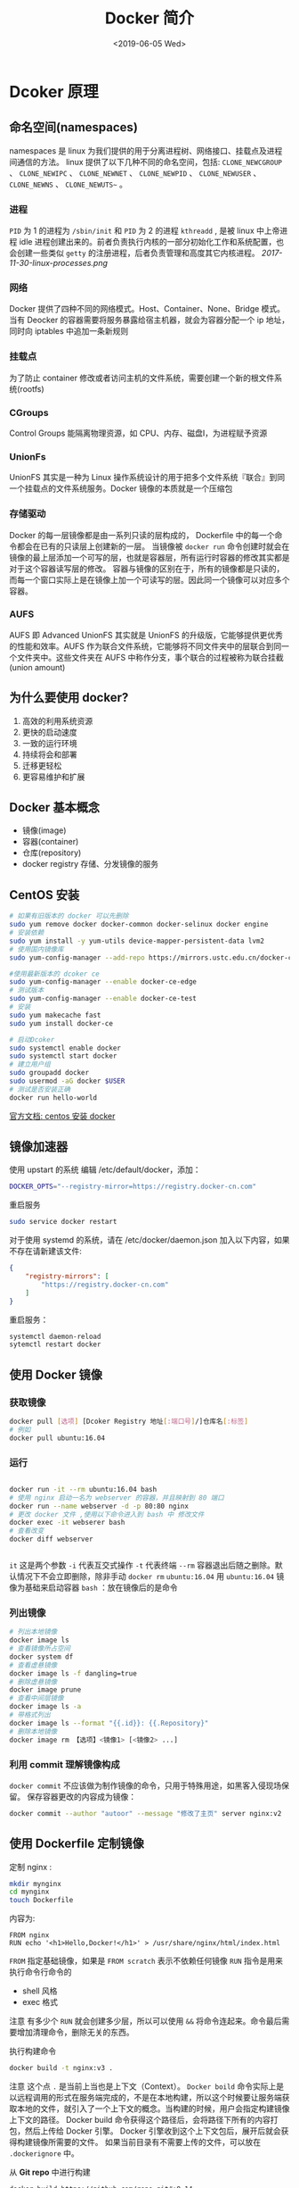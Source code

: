 #+TITLE: Docker 简介
#+DATE: <2019-06-05 Wed>
* Dcoker 原理
** 命名空间(namespaces)
  namespaces 是 linux 为我们提供的用于分离进程树、网络接口、挂载点及进程间通信的方法。 linux 提供了以下几种不同的命名空间，包括:  ~CLONE_NEWCGROUP~ 、 ~CLONE_NEWIPC~ 、 ~CLONE_NEWNET~ 、 ~CLONE_NEWPID~ 、 ~CLONE_NEWUSER~ 、 ~CLONE_NEWNS~ 、 ~CLONE_NEWUTS~~ 。

*** 进程
~PID~ 为 1 的进程为 ~/sbin/init~ 和 ~PID~ 为 2 的进程 ~kthreadd~ , 是被 linux 中上帝进程 idle 进程创建出来的。前者负责执行内核的一部分初始化工作和系统配置，也会创建一些类似 ~getty~ 的注册进程，后者负责管理和高度其它内核进程。
[[2017-11-30-linux-processes.png]]

*** 网络
Docker 提供了四种不同的网络模式。Host、Container、None、Bridge 模式。
当有 Deocker 的容器需要将服务暴露给宿主机器，就会为容器分配一个 ip 地址，同时向 iptables 中追加一条新规则

*** 挂载点
为了防止 container  修改或者访问主机的文件系统，需要创建一个新的根文件系统(rootfs)

*** CGroups
Control Groups 能隔离物理资源，如 CPU、内存、磁盘I\O和网络宽带，为进程赋予资源

*** UnionFs
UnionFS 其实是一种为 Linux 操作系统设计的用于把多个文件系统『联合』到同一个挂载点的文件系统服务。Docker 镜像的本质就是一个压缩包
*** 存储驱动
Docker 的每一层镜像都是由一系列只读的层构成的， Dockerfile 中的每一个命令都会在已有的只读层上创建新的一层。 当镜像被 ~docker run~ 命令创建时就会在镜像的最上层添加一个可写的层，也就是容器层，所有运行时容器的修改其实都是对于这个容器读写层的修改。
容器与镜像的区别在于，所有的镜像都是只读的，而每一个窗口实际上是在镜像上加一个可读写的层。因此同一个镜像可以对应多个容器。

*** AUFS
    AUFS 即 Advanced UnionFS 其实就是 UnionFS 的升级版，它能够提供更优秀的性能和效率。AUFS 作为联合文件系统，它能够将不同文件夹中的层联合到同一个文件夹中。这些文件夹在 AUFS 中称作分支，事个联合的过程被称为联合挂截(union amount)

** 为什么要使用 docker?
1. 高效的利用系统资源
2. 更快的启动速度
3. 一致的运行环境
4. 持续将会和部署
5. 迁移更轻松
6. 更容易维护和扩展
   

** Docker 基本概念
- 镜像(image)
- 容器(container)
- 仓库(repository)
- docker registry 存储、分发镜像的服务


** CentOS 安装
#+BEGIN_SRC bash
# 如果有旧版本的 docker 可以先删除
sudo yum remove docker docker-common docker-selinux docker engine
# 安装依赖
sudo yum install -y yum-utils device-mapper-persistent-data lvm2
# 使用国内镜像库
sudo yum-config-manager --add-repo https://mirrors.ustc.edu.cn/docker-ce/linux/centos/docker-ce.resp

#使用最新版本的 dcoker ce
sudo yum-config-manager --enable docker-ce-edge
# 测试版本
sudo yum-config-manager --enable docker-ce-test
# 安装
sudo yum makecache fast
sudo yum install docker-ce

# 启动Dcoker 
sudo systemctl enable docker
sudo systemctl start docker
# 建立用户组
sudo groupadd docker
sudo usermod -aG docker $USER
# 测试是否安装正确
docker run hello-world
#+END_SRC
[[https://docs.docker.com/install/linux/docker-ce/centos/][官方文档: centos 安装 docker]]

** 镜像加速器
使用 upstart 的系统 编辑 /etc/default/docker，添加：
#+BEGIN_SRC bash 
DOCKER_OPTS="--registry-mirror=https://registry.docker-cn.com"
#+END_SRC
重启服务 
#+BEGIN_SRC sh
sudo service docker restart

#+END_SRC
对于使用 systemd 的系统，请在 /etc/docker/daemon.json 加入以下内容，如果不存在请新建该文件:
#+BEGIN_SRC json
{
    "registry-mirrors": [
        "https://registry.docker-cn.com"
    ]
}

#+END_SRC
重启服务：
#+BEGIN_SRC bash
systemctl daemon-reload
sytemctl restart docker

#+END_SRC

** 使用 Docker 镜像
*** 获取镜像
#+BEGIN_SRC sh
docker pull [选项] [Dcoker Registry 地址[:端口号]/]仓库名[:标签]
# 例如
docker pull ubuntu:16.04
#+END_SRC
*** 运行
#+BEGIN_SRC sh

docker run -it --rm ubuntu:16.04 bash
# 使用 nginx 启动一名为 webserver 的容器，并且映射到 80 端口
docker run --name webserver -d -p 80:80 nginx
# 更改 docker 文件 ,使用以下命令进入到 bash 中 修改文件 
docker exec -it webserer bash 
# 查看改变
docker diff webserver


#+END_SRC
~it~ 这是两个参数  ~-i~  代表互交式操作 ~-t~ 代表终端 
~--rm~ 容器退出后随之删除。默认情况下不会立即删除，除非手动 ~docker rm~
~ubuntu:16.04~ 用 ~ubuntu:16.04~ 镜像为基础来启动容器
~bash~ ：放在镜像后的是命令
*** 列出镜像
#+BEGIN_SRC sh
# 列出本地镜像
docker image ls 
# 查看镜像所占空间
docker system df 
# 查看虚悬镜像
docker image ls -f dangling=true
# 删除虚悬镜像
docker image prune
# 查看中间层镜像
docker image ls -a 
# 带格式列出
docker image ls --format "{{.id}}: {{.Repository}"
# 删除本地镜像
docker image rm 【选项】<镜像1> [<镜像2> ...]
#+END_SRC

*** 利用 commit 理解镜像构成 
~docker commit~ 不应该做为制作镜像的命令，只用于特殊用途，如黑客入侵现场保留。
保存容器更改的内容成为镜像：
#+BEGIN_SRC sh
docker commit --author "autoor" --message "修改了主页" server nginx:v2

#+END_SRC


** 使用 Dockerfile 定制镜像
定制 nginx :
#+BEGIN_SRC sh
mkdir mynginx
cd mynginx 
touch Dockerfile
#+END_SRC 
内容为: 
#+BEGIN_SRC docker
FROM nginx
RUN echo '<h1>Hello,Docker!</h1>' > /usr/share/nginx/html/index.html
#+END_SRC
~FROM~ 指定基础镜像，如果是 ~FROM scratch~ 表示不依赖任何镜像
~RUN~ 指令是用来执行命令行命令的
- shell 风格 
-  exec 格式 
注意 有多少个 ~RUN~ 就会创建多少层，所以可以使用 ~&&~ 将命令连起来。命令最后需要增加清理命令，删除无关的东西。

执行构建命令
#+BEGIN_SRC sh 
docker build -t nginx:v3 .

#+END_SRC
注意 这个点 ~.~ 是当前上当也是上下文（Context）。 ~Docker boild~ 命令实际上是以远程调用的形式在服务端完成的，不是在本地构建，所以这个时候要让服务端获取本地的文件，就引入了一个上下文的概念。当构建的时候，用户会指定构建镜像上下文的路径。 Docker build 命令获得这个路径后，会将路径下所有的内容打包，然后上传给 Docker 引擎。 Docker 引擎收到这个上下文包后，展开后就会获得构建镜像所需要的文件。
如果当前目录有不需要上传的文件，可以放在 ~.dockerignore~ 中。

从 *Git repo* 中进行构建
#+BEGIN_SRC sh
docker build https://github.com/repo.git#:8.14 
#+END_SRC
用给定的 *tar* 压缩包构建
#+BEGIN_SRC sh
docker build http://server/context.tar.gz
#+END_SRC
从标准输入中读取 *Dockerfile* 
#+BEGIN_SRC sh
docker build - < Dockerfile 
cat Dockerfile | docker build -
#+END_SRC

*** Dockerfile 指令详解

- copy 复制文件
- ADD 自动解压到目标路径上
- CMD 用于指定默认的容器主进程的启动命令
Docker 没有前台后台的概念 因此以下写法有问题：
#+BEGIN_SRC Dockerfile
CMD service nginx start
#+END_SRC
这个命令实际上是会转成
#+BEGIN_SRC Dockerfile
CMD ["sh","-c","service nginx start"]
#+END_SRC
主进程是 ~sh~ 当主进程结束后容器也就退出了，所以正确的作法是:
直接执行 linux 可执行文件，并且要求以前台形式运行:
#+BEGIN_SRC Dockerfile
CMD ["nginx","-g","daemon off;"]
#+END_SRC
- ENTRYPOINT 入口点 与 CMD 类似